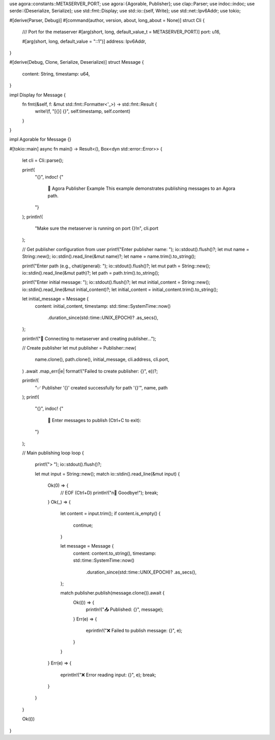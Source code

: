 use agora::constants::METASERVER_PORT;
use agora::{Agorable, Publisher};
use clap::Parser;
use indoc::indoc;
use serde::{Deserialize, Serialize};
use std::fmt::Display;
use std::io::{self, Write};
use std::net::Ipv6Addr;
use tokio;

#[derive(Parser, Debug)]
#[command(author, version, about, long_about = None)]
struct Cli {
    /// Port for the metaserver
    #[arg(short, long, default_value_t = METASERVER_PORT)]
    port: u16,

    #[arg(short, long, default_value = "::1")]
    address: Ipv6Addr,
}

#[derive(Debug, Clone, Serialize, Deserialize)]
struct Message {
    content: String,
    timestamp: u64,
}

impl Display for Message {
    fn fmt(&self, f: &mut std::fmt::Formatter<'_>) -> std::fmt::Result {
        write!(f, "[{}] {}", self.timestamp, self.content)
    }
}

impl Agorable for Message {}

#[tokio::main]
async fn main() -> Result<(), Box<dyn std::error::Error>> {
    let cli = Cli::parse();

    print!(
        "{}",
        indoc! {"
            🚀 Agora Publisher Example
            This example demonstrates publishing messages to an Agora path.
        "}
    );
    println!(
        "Make sure the metaserver is running on port {}!\n",
        cli.port
    );

    // Get publisher configuration from user
    print!("Enter publisher name: ");
    io::stdout().flush()?;
    let mut name = String::new();
    io::stdin().read_line(&mut name)?;
    let name = name.trim().to_string();

    print!("Enter path (e.g., chat/general): ");
    io::stdout().flush()?;
    let mut path = String::new();
    io::stdin().read_line(&mut path)?;
    let path = path.trim().to_string();

    print!("Enter initial message: ");
    io::stdout().flush()?;
    let mut initial_content = String::new();
    io::stdin().read_line(&mut initial_content)?;
    let initial_content = initial_content.trim().to_string();

    let initial_message = Message {
        content: initial_content,
        timestamp: std::time::SystemTime::now()
            .duration_since(std::time::UNIX_EPOCH)?
            .as_secs(),
    };

    println!("📡 Connecting to metaserver and creating publisher...");

    // Create publisher
    let mut publisher = Publisher::new(
        name.clone(),
        path.clone(),
        initial_message,
        cli.address,
        cli.port,
    )
    .await
    .map_err(|e| format!("Failed to create publisher: {}", e))?;

    println!(
        "✅ Publisher '{}' created successfully for path '{}'",
        name, path
    );
    print!(
        "{}",
        indoc! {"
            💬 Enter messages to publish (Ctrl+C to exit):
        "}
    );

    // Main publishing loop
    loop {
        print!("> ");
        io::stdout().flush()?;

        let mut input = String::new();
        match io::stdin().read_line(&mut input) {
            Ok(0) => {
                // EOF (Ctrl+D)
                println!("\n👋 Goodbye!");
                break;
            }
            Ok(_) => {
                let content = input.trim();
                if content.is_empty() {
                    continue;
                }

                let message = Message {
                    content: content.to_string(),
                    timestamp: std::time::SystemTime::now()
                        .duration_since(std::time::UNIX_EPOCH)?
                        .as_secs(),
                };

                match publisher.publish(message.clone()).await {
                    Ok(()) => {
                        println!("📤 Published: {}", message);
                    }
                    Err(e) => {
                        eprintln!("❌ Failed to publish message: {}", e);
                    }
                }
            }
            Err(e) => {
                eprintln!("❌ Error reading input: {}", e);
                break;
            }
        }
    }

    Ok(())
}

